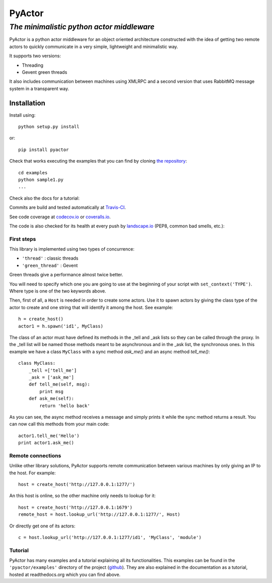 ===========
**PyActor**
===========
*The minimalistic python actor middleware*
******************************************

PyActor is a python actor middleware for an object oriented architecture
constructed with the idea of getting two remote actors
to quickly communicate in a very simple, lightweight and minimalistic way.

It supports two versions:

* Threading
* Gevent green threads


It also includes communication between machines using XMLRPC and a second version
that uses RabbitMQ message system in a transparent way.

************
Installation
************
Install using::

    python setup.py install

or::

    pip install pyactor

Check that works executing the examples that you can find by cloning `the repository <https://github.com/pedrotgn/pyactor>`_::

    cd examples
    python sample1.py
    ...

Check also the docs for a tutorial:

.. image:: https://readthedocs.org/projects/pyactor/badge/?version=latest
    :target: http://pyactor.readthedocs.io/en/latest/?badge=latest
    :alt: Documentation Status

Commits are build and tested automatically at `Travis-CI <https://travis-ci.org/pedrotgn/pyactor>`_.

.. image:: https://travis-ci.org/pedrotgn/pyactor.svg?branch=master
    :target: https://travis-ci.org/pedrotgn/pyactor

See code coverage at `codecov.io <https://codecov.io/gh/pedrotgn/pyactor>`_ or `coveralls.io <https://coveralls.io/github/pedrotgn/pyactor>`_.

.. image:: https://codecov.io/gh/pedrotgn/pyactor/branch/master/graph/badge.svg
    :target: https://codecov.io/gh/pedrotgn/pyactor

.. .. image:: https://coveralls.io/repos/github/pedrotgn/pyactor/badge.svg?branch=master
    :target: https://coveralls.io/github/pedrotgn/pyactor?branch=master

The code is also checked for its health at every push by `landscape.io <https://landscape.io/github/pedrotgn/pyactor>`_
(PEP8, common bad smells, etc.):

.. image:: https://landscape.io/github/pedrotgn/pyactor/master/landscape.svg?style=flat
   :target: https://landscape.io/github/pedrotgn/pyactor/master
   :alt: Code Health


First steps
===========

This library is implemented using two types of concurrence:

* ``'thread'`` : classic threads
* ``'green_thread'`` : Gevent

Green threads give a performance almost twice better.

You will need to specify which one you are going to use at the beginning of your
script with ``set_context('TYPE')``. Where type is one of the two keywords
above.

Then, first of all, a ``Host`` is needed in order to create some actors.
Use it to spawn actors by giving the class type of the actor to create
and one string that will identify it among the host. See example::

    h = create_host()
    actor1 = h.spawn('id1', MyClass)

The class of an actor must have defined its methods in the _tell and _ask lists
so they can be called through the proxy. In the _tell list will be named those
methods meant to be asynchronous and in the _ask list, the synchronous ones.
In this example we have a class ``MyClass`` with a sync method *ask_me()* and an
async method *tell_me()*::

    class MyClass:
        _tell =['tell_me']
        _ask = ['ask_me']
        def tell_me(self, msg):
            print msg
        def ask_me(self):
            return 'hello back'

As you can see, the async method receives a message and simply prints it while
the sync method returns a result. You can now call this methods from your main
code::

    actor1.tell_me('Hello')
    print actor1.ask_me()

Remote connections
==================

Unlike other library solutions, PyActor supports remote communication between
various machines by only giving an IP to the host. For example::

    host = create_host('http://127.0.0.1:1277/')

An this host is online, so the other machine only needs to lookup for it::

    host = create_host('http://127.0.0.1:1679')
    remote_host = host.lookup_url('http://127.0.0.1:1277/', Host)

Or directly get one of its actors::

    c = host.lookup_url('http://127.0.0.1:1277/id1', 'MyClass', 'module')

Tutorial
========
PyActor has many examples and a tutorial explaining all its functionalities.
This examples can be found in the ``'pyactor/examples'`` directory of the project
(`github <https://github.com/pedrotgn/pyactor>`_).
They are also explained in the documentation as a tutorial, hosted at
readthedocs.org which you can find above.


